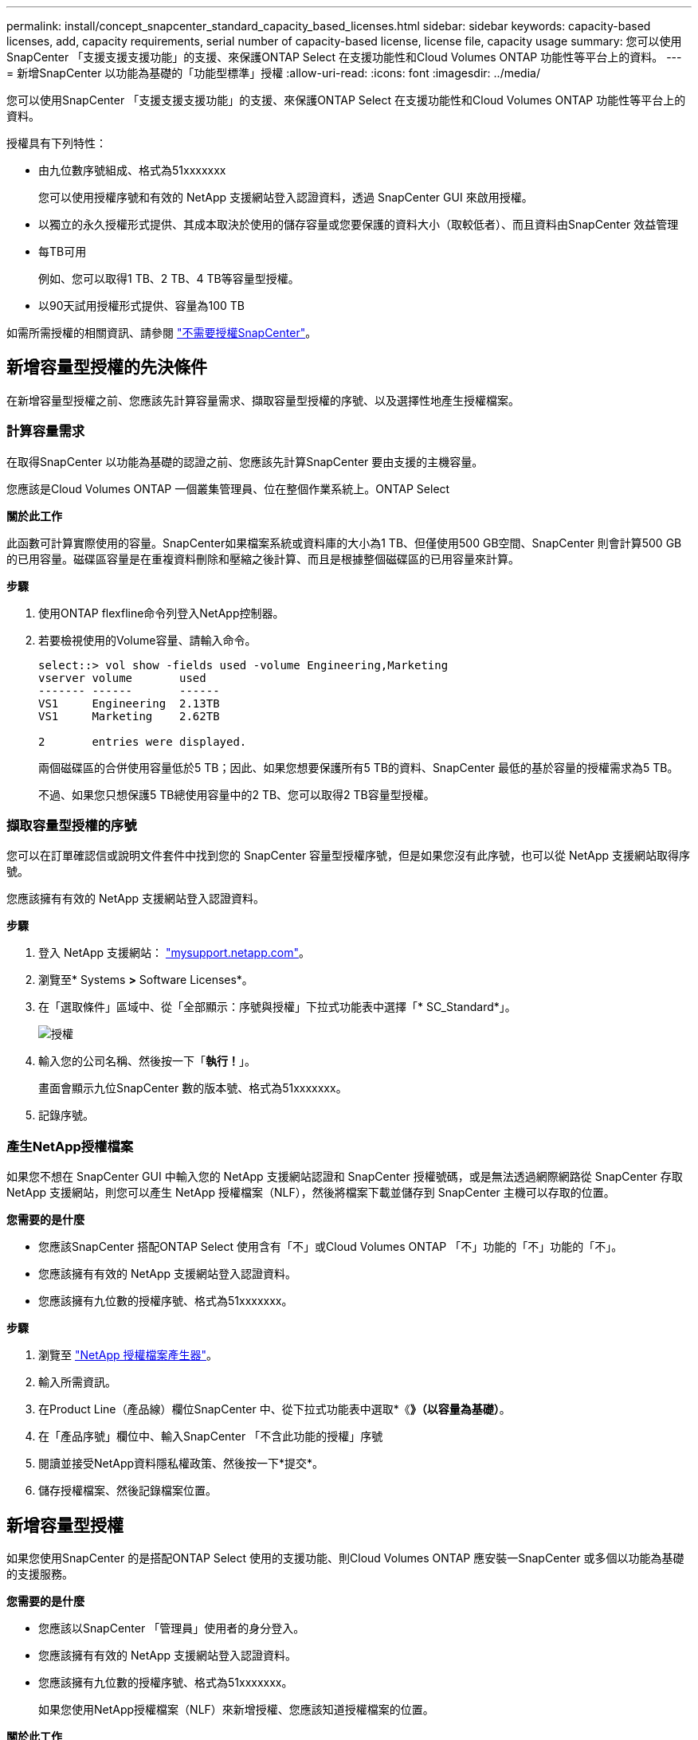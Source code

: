 ---
permalink: install/concept_snapcenter_standard_capacity_based_licenses.html 
sidebar: sidebar 
keywords: capacity-based licenses, add, capacity requirements, serial number of capacity-based license, license file, capacity usage 
summary: 您可以使用SnapCenter 「支援支援支援功能」的支援、來保護ONTAP Select 在支援功能性和Cloud Volumes ONTAP 功能性等平台上的資料。 
---
= 新增SnapCenter 以功能為基礎的「功能型標準」授權
:allow-uri-read: 
:icons: font
:imagesdir: ../media/


[role="lead"]
您可以使用SnapCenter 「支援支援支援功能」的支援、來保護ONTAP Select 在支援功能性和Cloud Volumes ONTAP 功能性等平台上的資料。

授權具有下列特性：

* 由九位數序號組成、格式為51xxxxxxx
+
您可以使用授權序號和有效的 NetApp 支援網站登入認證資料，透過 SnapCenter GUI 來啟用授權。

* 以獨立的永久授權形式提供、其成本取決於使用的儲存容量或您要保護的資料大小（取較低者）、而且資料由SnapCenter 效益管理
* 每TB可用
+
例如、您可以取得1 TB、2 TB、4 TB等容量型授權。

* 以90天試用授權形式提供、容量為100 TB


如需所需授權的相關資訊、請參閱 link:../install/concept_snapcenter_licenses.html["不需要授權SnapCenter"^]。



== 新增容量型授權的先決條件

在新增容量型授權之前、您應該先計算容量需求、擷取容量型授權的序號、以及選擇性地產生授權檔案。



=== 計算容量需求

在取得SnapCenter 以功能為基礎的認證之前、您應該先計算SnapCenter 要由支援的主機容量。

您應該是Cloud Volumes ONTAP 一個叢集管理員、位在整個作業系統上。ONTAP Select

*關於此工作*

此函數可計算實際使用的容量。SnapCenter如果檔案系統或資料庫的大小為1 TB、但僅使用500 GB空間、SnapCenter 則會計算500 GB的已用容量。磁碟區容量是在重複資料刪除和壓縮之後計算、而且是根據整個磁碟區的已用容量來計算。

*步驟*

. 使用ONTAP flexfline命令列登入NetApp控制器。
. 若要檢視使用的Volume容量、請輸入命令。
+
[listing]
----
select::> vol show -fields used -volume Engineering,Marketing
vserver volume       used
------- ------       ------
VS1     Engineering  2.13TB
VS1     Marketing    2.62TB

2	entries were displayed.
----
+
兩個磁碟區的合併使用容量低於5 TB；因此、如果您想要保護所有5 TB的資料、SnapCenter 最低的基於容量的授權需求為5 TB。

+
不過、如果您只想保護5 TB總使用容量中的2 TB、您可以取得2 TB容量型授權。





=== 擷取容量型授權的序號

您可以在訂單確認信或說明文件套件中找到您的 SnapCenter 容量型授權序號，但是如果您沒有此序號，也可以從 NetApp 支援網站取得序號。

您應該擁有有效的 NetApp 支援網站登入認證資料。

*步驟*

. 登入 NetApp 支援網站： http://mysupport.netapp.com/["mysupport.netapp.com"^]。
. 瀏覽至* Systems *>* Software Licenses*。
. 在「選取條件」區域中、從「全部顯示：序號與授權」下拉式功能表中選擇「* SC_Standard*」。
+
image::../media/nss_license_selection.gif[授權]

. 輸入您的公司名稱、然後按一下「*執行！*」。
+
畫面會顯示九位SnapCenter 數的版本號、格式為51xxxxxxx。

. 記錄序號。




=== 產生NetApp授權檔案

如果您不想在 SnapCenter GUI 中輸入您的 NetApp 支援網站認證和 SnapCenter 授權號碼，或是無法透過網際網路從 SnapCenter 存取 NetApp 支援網站，則您可以產生 NetApp 授權檔案（NLF），然後將檔案下載並儲存到 SnapCenter 主機可以存取的位置。

*您需要的是什麼*

* 您應該SnapCenter 搭配ONTAP Select 使用含有「不」或Cloud Volumes ONTAP 「不」功能的「不」功能的「不」。
* 您應該擁有有效的 NetApp 支援網站登入認證資料。
* 您應該擁有九位數的授權序號、格式為51xxxxxxx。


*步驟*

. 瀏覽至 https://register.netapp.com/register/eclg.xwic["NetApp 授權檔案產生器"^]。
. 輸入所需資訊。
. 在Product Line（產品線）欄位SnapCenter 中、從下拉式功能表中選取*《*》（以容量為基礎）*。
. 在「產品序號」欄位中、輸入SnapCenter 「不含此功能的授權」序號
. 閱讀並接受NetApp資料隱私權政策、然後按一下*提交*。
. 儲存授權檔案、然後記錄檔案位置。




== 新增容量型授權

如果您使用SnapCenter 的是搭配ONTAP Select 使用的支援功能、則Cloud Volumes ONTAP 應安裝一SnapCenter 或多個以功能為基礎的支援服務。

*您需要的是什麼*

* 您應該以SnapCenter 「管理員」使用者的身分登入。
* 您應該擁有有效的 NetApp 支援網站登入認證資料。
* 您應該擁有九位數的授權序號、格式為51xxxxxxx。
+
如果您使用NetApp授權檔案（NLF）來新增授權、您應該知道授權檔案的位置。



*關於此工作*

您可以在「設定」頁面中執行下列工作：

* 新增授權。
* 檢視授權詳細資料、快速找出每個授權的相關資訊。
* 當您想要取代現有的授權時、請修改授權、例如更新授權容量或變更臨界值通知設定。
* 當您想要取代現有授權或不再需要授權時、請刪除授權。
+

NOTE: 試用版授權（以50結尾的序號）無法使用SnapCenter VMware GUI刪除。當您新增已採購SnapCenter 的以VMware身分為基礎的授權版本時、試用授權會自動覆寫。



*步驟*

. 在左側導覽窗格中、按一下*設定*。
. 在「設定」頁面中、按一下「*軟體*」。
. 在「軟體」頁面的「授權」區段中，按一下 * 新增 * （image:../media/add_policy_from_resourcegroup.gif["從資源群組新增原則"]）。
. 在「新增SnapCenter 不含任何授權」精靈中、選取下列其中一種方法來取得您要新增的授權：
+
|===
| 針對此欄位... | 執行此動作... 


 a| 
輸入您的 NetApp 支援網站（NSS）登入認證資料以匯入授權
 a| 
.. 輸入您的NSS使用者名稱。
.. 輸入您的NSS密碼。
.. 輸入控制器型授權的序號。




 a| 
NetApp授權檔案
 a| 
.. 瀏覽至授權檔案的位置、然後選取該檔案。
.. 按一下「*開啟*」。


|===
. 在「通知」頁面中、輸入SnapCenter 功能臨界值、以供選擇以傳送電子郵件、EMS和AutoSupport 資訊通知。
+
預設臨界值為90%。

. 若要設定用於電子郵件通知的SMTP伺服器、請按一下*設定*>*全域設定*>*通知伺服器設定*、然後輸入下列詳細資料：
+
|===
| 針對此欄位... | 執行此動作... 


 a| 
電子郵件偏好設定
 a| 
選擇*永遠*或*永遠*。



 a| 
提供電子郵件設定
 a| 
如果您選取*永遠*、請指定下列項目：

** 寄件者電子郵件地址
** 接收者電子郵件地址
** 選用：編輯預設主旨行
+
預設主旨如下：SnapCenter 「不含授權容量通知」。



|===
. 如果您想要將事件管理系統（EMS）訊息傳送至儲存系統系統的系統記錄、或是AutoSupport 將不正常作業的相關資訊傳送至儲存系統、請選取適當的核取方塊。
+
|===


| *最佳實務做法*：AutoSupport 建議啟用此功能、以協助疑難排解您可能遇到的問題。 
|===
. 單擊 * 下一步 * 。
. 檢閱摘要、然後按一下「*完成*」。




=== 如何計算容量使用量SnapCenter

由其管理的整個過程中、每天午夜自動計算一次容量使用量。SnapCenter ONTAP Select Cloud Volumes ONTAP為了確保您已SnapCenter 正確設定好用的功能、您應該瞭解SnapCenter 如何使用NetApp來計算容量。

當您使用標準容量授權時SnapCenter 、透過從總授權容量中扣除所有Volume的已用容量、即可計算未使用的容量。如果已用容量超過授權容量、SnapCenter 則會在「畫面資訊儀表板」上顯示過度使用警告。如果您已在SnapCenter 功能區中設定容量臨界值和通知、當使用的容量達到您指定的臨界值時、系統會傳送電子郵件。
